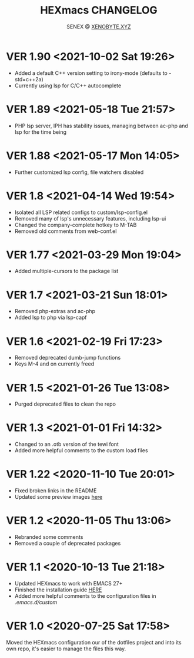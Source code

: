 #+Title: HEXmacs CHANGELOG
#+Author: SENEX @ [[https://xenobyte.xyz/projects/?nav=pocket_php][XENOBYTE.XYZ]]

* VER 1.90 <2021-10-02 Sat 19:26>
  - Added a default C++ version setting to irony-mode (defaults to -std=c++2a)
  - Currently using lsp for C/C++ autocomplete

* VER 1.89 <2021-05-18 Tue 21:57>
  - PHP lsp server, IPH has stability issues, managing between ac-php and lsp for the time being
    
* VER 1.88 <2021-05-17 Mon 14:05>
  - Further customized lsp config, file watchers disabled

* VER 1.8 <2021-04-14 Wed 19:54>
  - Isolated all LSP related configs to custom/lsp-config.el
  - Removed many of lsp's unnecessary features, including lsp-ui
  - Changed the company-complete hotkey to M-TAB
  - Removed old comments from web-conf.el
* VER 1.77 <2021-03-29 Mon 19:04>
  - Added multiple-cursors to the package list

* VER 1.7 <2021-03-21 Sun 18:01>
  - Removed php-extras and ac-php
  - Added lsp to php via lsp-capf

* VER 1.6 <2021-02-19 Fri 17:23>
  - Removed deprecated dumb-jump functions
  - Keys M-4 and on currently freed

* VER 1.5 <2021-01-26 Tue 13:08>
  - Purged deprecated files to clean the repo

* VER 1.3 <2021-01-01 Fri 14:32>
  - Changed to an .otb version of the tewi font
  - Added more helpful comments to the custom load files

* VER 1.22 <2020-11-10 Tue 20:01>
  - Fixed broken links in the README
  - Updated some preview images [[https://xenobyte.xyz/projects/?nav=hexmacs#previews][here]]

* VER 1.2 <2020-11-05 Thu 13:06>
  - Rebranded some comments
  - Removed a couple of deprecated packages

* VER 1.1 <2020-10-13 Tue 21:18>
  - Updated HEXmacs to work with EMACS 27+
  - Finished the installation guide [[https://xenobyte.xyz/projects/?nav=hexmacs][HERE]]
  - Added more helpful comments to the configuration files in /.emacs.d/custom/

* VER 1.0 <2020-07-25 Sat 17:58>
  Moved the HEXmacs configuration our of the dotfiles project and into its own repo, it's easier to
  manage the files this way.
